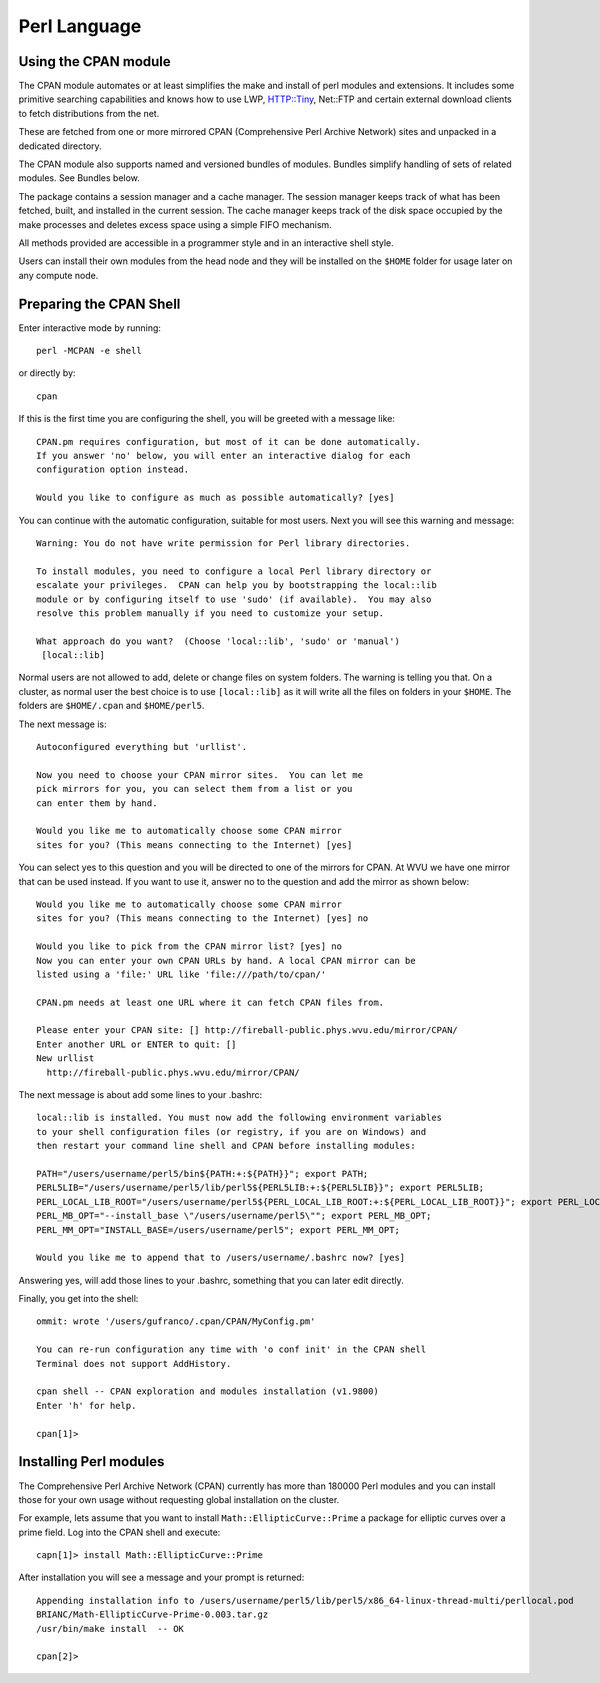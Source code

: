 .. _ad-perl:

Perl Language
=============

Using the CPAN module
---------------------

The CPAN module automates or at least simplifies the make and install of perl modules and extensions. It includes some primitive searching capabilities and knows how to use LWP, HTTP::Tiny, Net::FTP and certain external download clients to fetch distributions from the net.

These are fetched from one or more mirrored CPAN (Comprehensive Perl Archive Network) sites and unpacked in a dedicated directory.

The CPAN module also supports named and versioned bundles of modules. Bundles simplify handling of sets of related modules. See Bundles below.

The package contains a session manager and a cache manager. The session manager keeps track of what has been fetched, built, and installed in the current session. The cache manager keeps track of the disk space occupied by the make processes and deletes excess space using a simple FIFO mechanism.

All methods provided are accessible in a programmer style and in an interactive shell style.

Users can install their own modules from the head node and they will be installed on the ``$HOME`` folder for usage later on any compute node.

Preparing the CPAN Shell
------------------------

Enter interactive mode by running::

    perl -MCPAN -e shell

or directly by::

    cpan

If this is the first time you are configuring the shell, you will be greeted with a message like::

  CPAN.pm requires configuration, but most of it can be done automatically.
  If you answer 'no' below, you will enter an interactive dialog for each
  configuration option instead.

  Would you like to configure as much as possible automatically? [yes]

You can continue with the automatic configuration, suitable for most users.
Next you will see this warning and message::

  Warning: You do not have write permission for Perl library directories.

  To install modules, you need to configure a local Perl library directory or
  escalate your privileges.  CPAN can help you by bootstrapping the local::lib
  module or by configuring itself to use 'sudo' (if available).  You may also
  resolve this problem manually if you need to customize your setup.

  What approach do you want?  (Choose 'local::lib', 'sudo' or 'manual')
   [local::lib]

Normal users are not allowed to add, delete or change files on system folders.
The warning is telling you that. On a cluster, as normal user the best choice is to use ``[local::lib]`` as it will write all the files on folders in your ``$HOME``. The folders are ``$HOME/.cpan`` and ``$HOME/perl5``.


The next message is::

  Autoconfigured everything but 'urllist'.

  Now you need to choose your CPAN mirror sites.  You can let me
  pick mirrors for you, you can select them from a list or you
  can enter them by hand.

  Would you like me to automatically choose some CPAN mirror
  sites for you? (This means connecting to the Internet) [yes]

You can select yes to this question and you will be directed to one of the mirrors for CPAN. At WVU we have one mirror that can be used instead.
If you want to use it, answer no to the question and add the mirror as shown below::

  Would you like me to automatically choose some CPAN mirror
  sites for you? (This means connecting to the Internet) [yes] no

  Would you like to pick from the CPAN mirror list? [yes] no
  Now you can enter your own CPAN URLs by hand. A local CPAN mirror can be
  listed using a 'file:' URL like 'file:///path/to/cpan/'

  CPAN.pm needs at least one URL where it can fetch CPAN files from.

  Please enter your CPAN site: [] http://fireball-public.phys.wvu.edu/mirror/CPAN/
  Enter another URL or ENTER to quit: []
  New urllist
    http://fireball-public.phys.wvu.edu/mirror/CPAN/

The next message is about add some lines to your .bashrc::

  local::lib is installed. You must now add the following environment variables
  to your shell configuration files (or registry, if you are on Windows) and
  then restart your command line shell and CPAN before installing modules:

  PATH="/users/username/perl5/bin${PATH:+:${PATH}}"; export PATH;
  PERL5LIB="/users/username/perl5/lib/perl5${PERL5LIB:+:${PERL5LIB}}"; export PERL5LIB;
  PERL_LOCAL_LIB_ROOT="/users/username/perl5${PERL_LOCAL_LIB_ROOT:+:${PERL_LOCAL_LIB_ROOT}}"; export PERL_LOCAL_LIB_ROOT;
  PERL_MB_OPT="--install_base \"/users/username/perl5\""; export PERL_MB_OPT;
  PERL_MM_OPT="INSTALL_BASE=/users/username/perl5"; export PERL_MM_OPT;

  Would you like me to append that to /users/username/.bashrc now? [yes]

Answering yes, will add those lines to your .bashrc, something that you can later edit directly.

Finally, you get into the shell::

  ommit: wrote '/users/gufranco/.cpan/CPAN/MyConfig.pm'

  You can re-run configuration any time with 'o conf init' in the CPAN shell
  Terminal does not support AddHistory.

  cpan shell -- CPAN exploration and modules installation (v1.9800)
  Enter 'h' for help.

  cpan[1]>

Installing Perl modules
-----------------------

The Comprehensive Perl Archive Network (CPAN) currently has more than 180000 Perl modules and you can install those for your own usage without requesting global installation on the cluster.

For example, lets assume that you want to install ``Math::EllipticCurve::Prime`` a package for elliptic curves over a prime field.
Log into the CPAN shell and execute::

   capn[1]> install Math::EllipticCurve::Prime

After installation you will see a message and your prompt is returned::

  Appending installation info to /users/username/perl5/lib/perl5/x86_64-linux-thread-multi/perllocal.pod
  BRIANC/Math-EllipticCurve-Prime-0.003.tar.gz
  /usr/bin/make install  -- OK

  cpan[2]>
